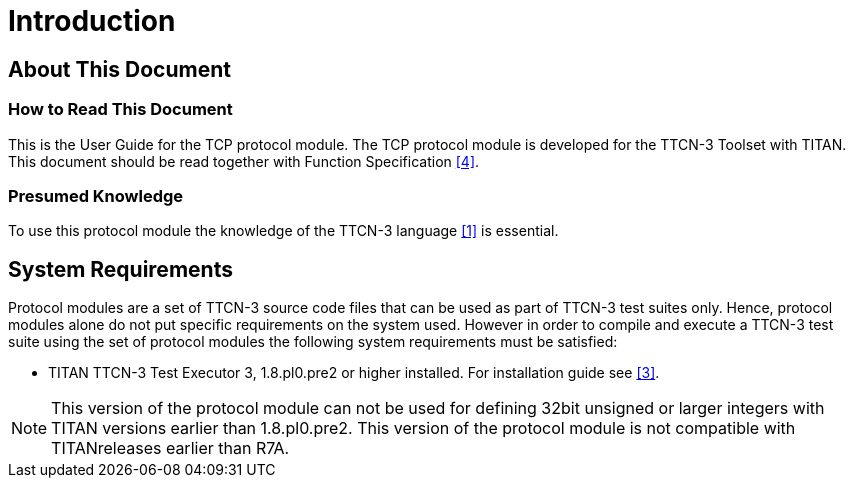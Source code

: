 = Introduction

== About This Document

=== How to Read This Document

This is the User Guide for the TCP protocol module. The TCP protocol module is developed for the TTCN-3 Toolset with TITAN. This document should be read together with Function Specification <<4-references.adoc#_4, [4]>>.

=== Presumed Knowledge

To use this protocol module the knowledge of the TTCN-3 language <<4-references.adoc#_1, [1]>> is essential.

== System Requirements

Protocol modules are a set of TTCN-3 source code files that can be used as part of TTCN-3 test suites only. Hence, protocol modules alone do not put specific requirements on the system used. However in order to compile and execute a TTCN-3 test suite using the set of protocol modules the following system requirements must be satisfied:

* TITAN TTCN-3 Test Executor 3, 1.8.pl0.pre2 or higher installed. For installation guide see <<4-references.adoc#_3, [3]>>.

NOTE:  This version of the protocol module can not be used for defining 32bit unsigned or larger integers with TITAN versions earlier than 1.8.pl0.pre2. This version of the protocol module is not compatible with TITANreleases earlier than R7A.
